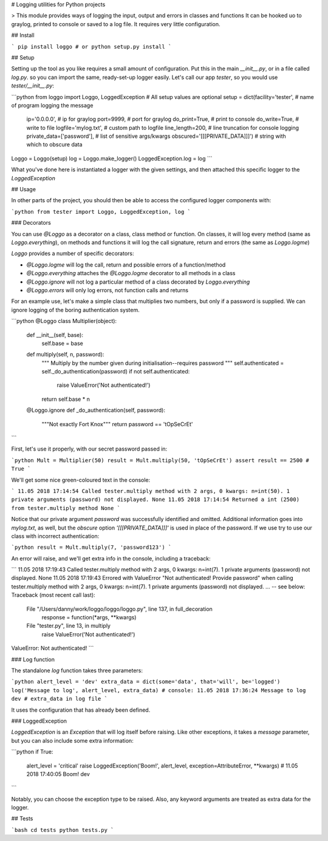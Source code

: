 # Logging utilities for Python projects

> This module provides ways of logging the input, output and errors in classes and functions It can be hooked uo to graylog, printed to console or saved to a log file. It requires very little configuration.

## Install

```
pip install loggo
# or
python setup.py install
```

## Setup

Setting up the tool as you like requires a small amount of configuration. Put this in the main `__init__.py`, or in a file called `log.py`. so you can import the same, ready-set-up logger easily. Let's call our app `tester`, so you would use `tester/__init__.py`:

```python
from loggo import Loggo, LoggedException
# All setup values are optional
setup = dict(facility='tester',             # name of program logging the message
             ip='0.0.0.0',                  # ip for graylog
             port=9999,                     # port for graylog
             do_print=True,                 # print to console
             do_write=True,                 # write to file
             logfile='mylog.txt',           # custom path to logfile
             line_length=200,               # line truncation for console logging
             private_data=['password'],     # list of sensitive args/kwargs
             obscured='[[[PRIVATE_DATA]]]') # string with which to obscure data
Loggo = Loggo(setup)
log = Loggo.make_logger()
LoggedException.log = log
```

What you've done here is instantiated a logger with the given settings, and then attached this specific logger to the `LoggedException`

## Usage

In other parts of the project, you should then be able to access the configured logger components with:

```python
from tester import Loggo, LoggedException, log
```

### Decorators

You can use `@Loggo` as a decorator on a class, class method or function. On classes, it will log every method (same as `Loggo.everything`), on methods and functions it will log the call signature, return and errors (the same as `Loggo.logme`)

`Loggo` provides a number of specific decorators:

* `@Loggo.logme` will log the call, return and possible errors of a function/method
* `@Loggo.everything` attaches the `@Loggo.logme` decorator to all methods in a class
* `@Loggo.ignore` will not log a particular method of a class decorated by `Loggo.everything` 
* `@Loggo.errors` will only log errors, not function calls and returns

For an example use, let's make a simple class that multiplies two numbers, but only if a password is supplied. We can ignore logging of the boring authentication system.

```python
@Loggo
class Multiplier(object):

    def __init__(self, base):
        self.base = base

    def multiply(self, n, password):
        """
        Multiply by the number given during initialisation--requires password
        """
        self.authenticated = self._do_authentication(password)
        if not self.authenticated:
            raise ValueError('Not authenticated!')
        return self.base * n

    @Loggo.ignore
    def _do_authentication(self, password):
        """Not exactly Fort Knox"""
        return password == 'tOpSeCrEt'
```

First, let's use it properly, with our secret password passed in:

```python
Mult = Multiplier(50)
result = Mult.multiply(50, 'tOpSeCrEt')
assert result == 2500 # True
```

We'll get some nice green-coloured text in the console:

```
11.05 2018 17:14:54 Called tester.multiply method with 2 args, 0 kwargs: n=int(50). 1 private arguments (password) not displayed. None
11.05 2018 17:14:54 Returned a int (2500) from tester.multiply method None
```

Notice that our private argument `password` was successfully identified and omitted. Additional information goes into `mylog.txt`, as well, but the `obscure` option `'[[[PRIVATE_DATA]]]'` is used in place of the password. If we use try to use our class with incorrect authentication:

```python
result = Mult.multiply(7, 'password123')
```

An error will raise, and we'll get extra info in the console, including a traceback:

```
11.05 2018 17:19:43 Called tester.multiply method with 2 args, 0 kwargs: n=int(7). 1 private arguments (password) not displayed.  None
11.05 2018 17:19:43 Errored with ValueError "Not authenticated! Provide password" when calling tester.multiply method with 2 args, 0 kwargs: n=int(7). 1 private arguments (password) not displayed.  ... -- see below: 
Traceback (most recent call last):
  File "/Users/danny/work/loggo/loggo/loggo.py", line 137, in full_decoration
    response = function(*args, **kwargs)
  File "tester.py", line 13, in multiply
    raise ValueError('Not authenticated!')
ValueError: Not authenticated!
```

### Log function

The standalone `log` function takes three parameters:

```python
alert_level = 'dev'
extra_data = dict(some='data', that='will', be='logged')
log('Message to log', alert_level, extra_data)
# console: 11.05 2018 17:36:24 Message to log  dev
# extra_data in log file
```

It uses the configuration that has already been defined.

### LoggedException

`LoggedException` is an `Exception` that will log itself before raising. Like other exceptions, it takes a `message` parameter, but you can also include some extra information:

```python
if True:
    alert_level = 'critical'
    raise LoggedException('Boom!', alert_level, exception=AttributeError, **kwargs)
    # 11.05 2018 17:40:05 Boom!   dev
```

Notably, you can choose the exception type to be raised. Also, any keyword arguments are treated as extra data for the logger.

## Tests

```bash
cd tests
python tests.py
```

